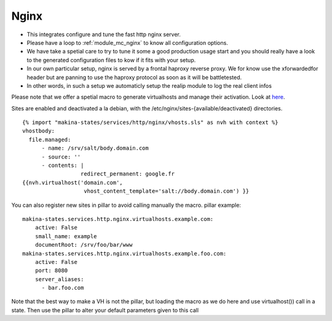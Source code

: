 Nginx
=====

- This integrates configure and tune the fast http nginx server.
- Please have a loop to :ref:`module_mc_nginx` to know all configuration options.
- We have take a spetial care to try to tune it some a good production usage
  start and you should really have a look to the generated configuration files
  to kow if it fits with your setup.
- In our own particular setup, nginx is served by a frontal haproxy reverse proxy.
  We for know use the xforwardedfor header but are panning to use the haproxy
  protocol as soon as it will be battletested.

- In other words, in such a setup we automaticly setup the realip module to log the real client infos

Please note that we offer a spetial macro to generate virtualhosts and manage
their activation.
Look at `here <https://github.com/makinacorpus/makina-states/blob/master/services/http/nginx/vhosts.sls>`_.

Sites are enabled and deactivated a la debian, with the /etc/nginx/sites-{available/deactivated} directories.
::

  {% import "makina-states/services/http/nginx/vhosts.sls" as nvh with context %}
  vhostbody:
    file.managed:
        - name: /srv/salt/body.domain.com
        - source: ''
        - contents: |
                    redirect_permanent: google.fr
  {{nvh.virtualhost('domain.com',
                     vhost_content_template='salt://body.domain.com') }}

You can also register new sites in pillar to avoid calling manually the macro.
pillar example::

    makina-states.services.http.nginx.virtualhosts.example.com:
        active: False
        small_name: example
        documentRoot: /srv/foo/bar/www
    makina-states.services.http.nginx.virtualhosts.example.foo.com:
        active: False
        port: 8080
        server_aliases:
          - bar.foo.com

Note that the best way to make a VH is not the pillar, but
loading the macro as we do here and use virtualhost()) call
in a state.
Then use the pillar to alter your default parameters given to this call



